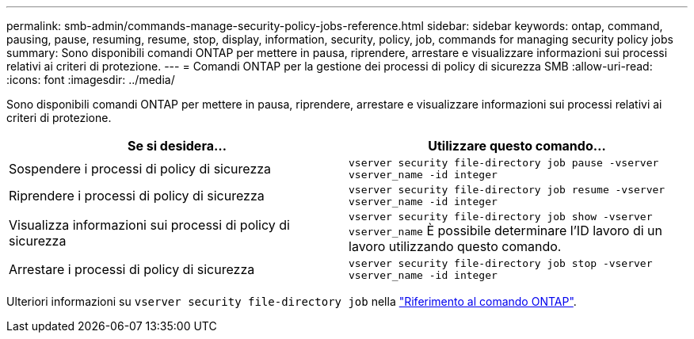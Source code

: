 ---
permalink: smb-admin/commands-manage-security-policy-jobs-reference.html 
sidebar: sidebar 
keywords: ontap, command, pausing, pause, resuming, resume, stop, display, information, security, policy, job, commands for managing security policy jobs 
summary: Sono disponibili comandi ONTAP per mettere in pausa, riprendere, arrestare e visualizzare informazioni sui processi relativi ai criteri di protezione. 
---
= Comandi ONTAP per la gestione dei processi di policy di sicurezza SMB
:allow-uri-read: 
:icons: font
:imagesdir: ../media/


[role="lead"]
Sono disponibili comandi ONTAP per mettere in pausa, riprendere, arrestare e visualizzare informazioni sui processi relativi ai criteri di protezione.

|===
| Se si desidera... | Utilizzare questo comando... 


 a| 
Sospendere i processi di policy di sicurezza
 a| 
`vserver security file-directory job pause ‑vserver vserver_name -id integer`



 a| 
Riprendere i processi di policy di sicurezza
 a| 
`vserver security file-directory job resume ‑vserver vserver_name -id integer`



 a| 
Visualizza informazioni sui processi di policy di sicurezza
 a| 
`vserver security file-directory job show ‑vserver vserver_name` È possibile determinare l'ID lavoro di un lavoro utilizzando questo comando.



 a| 
Arrestare i processi di policy di sicurezza
 a| 
`vserver security file-directory job stop ‑vserver vserver_name -id integer`

|===
Ulteriori informazioni su `vserver security file-directory job` nella link:https://docs.netapp.com/us-en/ontap-cli/search.html?q=vserver+security+file-directory+job["Riferimento al comando ONTAP"^].
